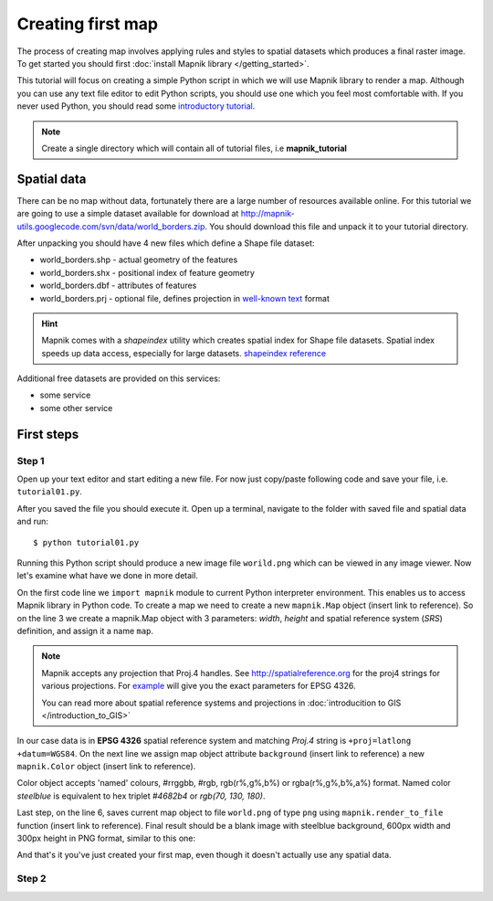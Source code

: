 ******************
Creating first map
******************

The process of creating map involves applying rules and styles to
spatial datasets which produces a final raster image. To get started
you should first :doc:`install Mapnik library </getting_started>`.

This tutorial will focus on creating a simple Python script in which
we will use Mapnik library to render a map. Although you can use any
text file editor to edit Python scripts, you should use one which you
feel most comfortable with. If you never used Python, you should read
some `introductory tutorial <http://diveintopython.org/>`_.

.. note:: 
   
   Create a single directory which will contain all of tutorial
   files, i.e **mapnik_tutorial**


Spatial data
============

There can be no map without data, fortunately there are a large number
of resources available online.  For this tutorial we are going to use
a simple dataset available for download at
http://mapnik-utils.googlecode.com/svn/data/world_borders.zip. You
should download this file and unpack it to your tutorial directory.

After unpacking you should have 4 new files which define a Shape file
dataset:

* world_borders.shp - actual geometry of the features
* world_borders.shx - positional index of feature geometry
* world_borders.dbf - attributes of features
* world_borders.prj - optional file, defines projection in `well-known
  text <http://en.wikipedia.org/wiki/Well-known_text>`_ format

.. hint::

   Mapnik comes with a *shapeindex* utility which creates spatial
   index for Shape file datasets. Spatial index speeds up data access,
   especially for large datasets.  `shapeindex reference <index.html>`_

Additional free datasets are provided on this services:

* some service
* some other service


First steps
===========

Step 1
______

Open up your text editor and start editing a new file. For now just
copy/paste following code and save your file, i.e. ``tutorial01.py``.

.. code-block:: python
   :linenos:

   import mapnik

   map = mapnik.Map(600,300,"+proj=latlong +datum=WGS84")
   map.background = mapnik.Color('steelblue')

   mapnik.render_to_file(map,'world.png', 'png')

After you saved the file you should execute it. Open up a terminal, 
navigate to the folder with saved file and spatial data and run:
::

   $ python tutorial01.py

Running this Python script should produce a new image file
``worild.png`` which can be viewed in any image viewer. Now let's
examine what have we done in more detail.

On the first code line we ``import mapnik`` module to current Python
interpreter environment. This enables us to access Mapnik library in
Python code. To create a map we need to create a new ``mapnik.Map``
object (insert link to reference). So on the line 3 we create a
mapnik.Map object with 3 parameters: *width*, *height* and spatial
reference system (*SRS*) definition, and assign it a name ``map``.

.. note ::

  Mapnik accepts any projection that Proj.4 handles. See
  http://spatialreference.org for the proj4 strings for various
  projections. For `example
  <http://spatialreference.org/ref/epsg/4326/mapnikpython/>`_ will
  give you the exact parameters for EPSG 4326.

  You can read more about spatial reference systems and projections in
  :doc:`introducition to GIS </introduction_to_GIS>`


In our case data is in **EPSG 4326** spatial reference system and
matching *Proj.4* string is ``+proj=latlong +datum=WGS84``. On the
next line we assign map object attribute ``background`` (insert link
to reference) a new ``mapnik.Color`` object (insert link to
reference). 

Color object accepts 'named' colours, #rrggbb, #rgb,
rgb(r%,g%,b%) or rgba(r%,g%,b%,a%) format. Named color *steelblue* is
equivalent to hex triplet *#4682b4* or *rgb(70, 130, 180)*.

Last step, on the line 6, saves current map object to file
``world.png`` of type ``png`` using ``mapnik.render_to_file`` function
(insert link to reference). Final result should be a blank image with
steelblue background, 600px width and 300px height in PNG format,
similar to this one:

.. image :: images/tut01.png
   :align: center
   :scale: 75%
   :alt: tutorial01.py resulting image 

And that's it you've just created your first map, even though it
doesn't actually use any spatial data.

Step 2
______
